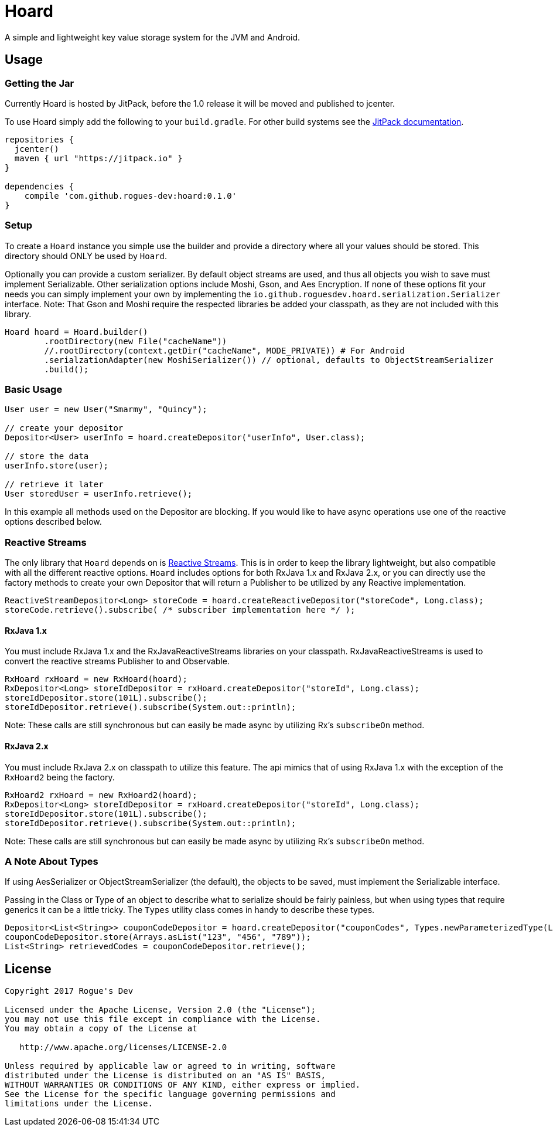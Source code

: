 = Hoard

A simple and lightweight key value storage system for the JVM and Android.

== Usage

=== Getting the Jar

Currently Hoard is hosted by JitPack, before the 1.0 release it will be moved and published
to jcenter.

To use Hoard simply add the following to your `build.gradle`. For other build systems
see the https://jitpack.io/#rogues-dev/hoard[JitPack documentation].

----
repositories {
  jcenter()
  maven { url "https://jitpack.io" }
}

dependencies {
    compile 'com.github.rogues-dev:hoard:0.1.0'
}
----

=== Setup

To create a `Hoard` instance you simple use the builder and provide a directory where
all your values should be stored. This directory should ONLY be used by `Hoard`.

Optionally you can provide a custom serializer. By default object streams are used, and thus
all objects you wish to save must implement Serializable. Other serialization options
include Moshi, Gson, and Aes Encryption. If none of these options fit your needs you can
simply implement your own by implementing the `io.github.roguesdev.hoard.serialization.Serializer`
interface. Note: That Gson and Moshi require the respected libraries be added your classpath, as
they are not included with this library.

----
Hoard hoard = Hoard.builder()
        .rootDirectory(new File("cacheName"))
        //.rootDirectory(context.getDir("cacheName", MODE_PRIVATE)) # For Android
        .serialzationAdapter(new MoshiSerializer()) // optional, defaults to ObjectStreamSerializer
        .build();
----

=== Basic Usage

----
User user = new User("Smarmy", "Quincy");

// create your depositor
Depositor<User> userInfo = hoard.createDepositor("userInfo", User.class);

// store the data
userInfo.store(user);

// retrieve it later
User storedUser = userInfo.retrieve();
----

In this example all methods used on the Depositor are blocking. If you would like to have async
operations use one of the reactive options described below.

=== Reactive Streams

The only library that `Hoard` depends on is
https://github.com/reactive-streams/reactive-streams-jvm/[Reactive Streams]. This is in order to
keep the library lightweight, but also compatible with all the different reactive options. `Hoard`
includes options for both RxJava 1.x and RxJava 2.x, or you can directly use the factory methods
to create your own Depositor that will return a Publisher to be utilized by any Reactive
implementation.

----
ReactiveStreamDepositor<Long> storeCode = hoard.createReactiveDepositor("storeCode", Long.class);
storeCode.retrieve().subscribe( /* subscriber implementation here */ );
----

==== RxJava 1.x

You must include RxJava 1.x and the RxJavaReactiveStreams libraries on your classpath.
RxJavaReactiveStreams is used to convert the reactive streams Publisher to and Observable.

----
RxHoard rxHoard = new RxHoard(hoard);
RxDepositor<Long> storeIdDepositor = rxHoard.createDepositor("storeId", Long.class);
storeIdDepositor.store(101L).subscribe();
storeIdDepositor.retrieve().subscribe(System.out::println);
----

Note: These calls are still synchronous but can easily be made async by utilizing Rx's
`subscribeOn` method.

==== RxJava 2.x

You must include RxJava 2.x on classpath to utilize this feature. The api mimics that
of using RxJava 1.x with the exception of the `RxHoard2` being the factory.

----
RxHoard2 rxHoard = new RxHoard2(hoard);
RxDepositor<Long> storeIdDepositor = rxHoard.createDepositor("storeId", Long.class);
storeIdDepositor.store(101L).subscribe();
storeIdDepositor.retrieve().subscribe(System.out::println);
----

Note: These calls are still synchronous but can easily be made async by utilizing Rx's
`subscribeOn` method.

=== A Note About Types

If using AesSerializer or ObjectStreamSerializer (the default), the objects to be saved, must
implement the Serializable interface.

Passing in the Class or Type of an object to describe what to serialize should be fairly painless,
but when using types that require generics it can be a little tricky. The `Types` utility
class comes in handy to describe these types.

----
Depositor<List<String>> couponCodeDepositor = hoard.createDepositor("couponCodes", Types.newParameterizedType(List.class, String.class));
couponCodeDepositor.store(Arrays.asList("123", "456", "789"));
List<String> retrievedCodes = couponCodeDepositor.retrieve();
----

== License

----
Copyright 2017 Rogue's Dev

Licensed under the Apache License, Version 2.0 (the "License");
you may not use this file except in compliance with the License.
You may obtain a copy of the License at

   http://www.apache.org/licenses/LICENSE-2.0

Unless required by applicable law or agreed to in writing, software
distributed under the License is distributed on an "AS IS" BASIS,
WITHOUT WARRANTIES OR CONDITIONS OF ANY KIND, either express or implied.
See the License for the specific language governing permissions and
limitations under the License.
----
